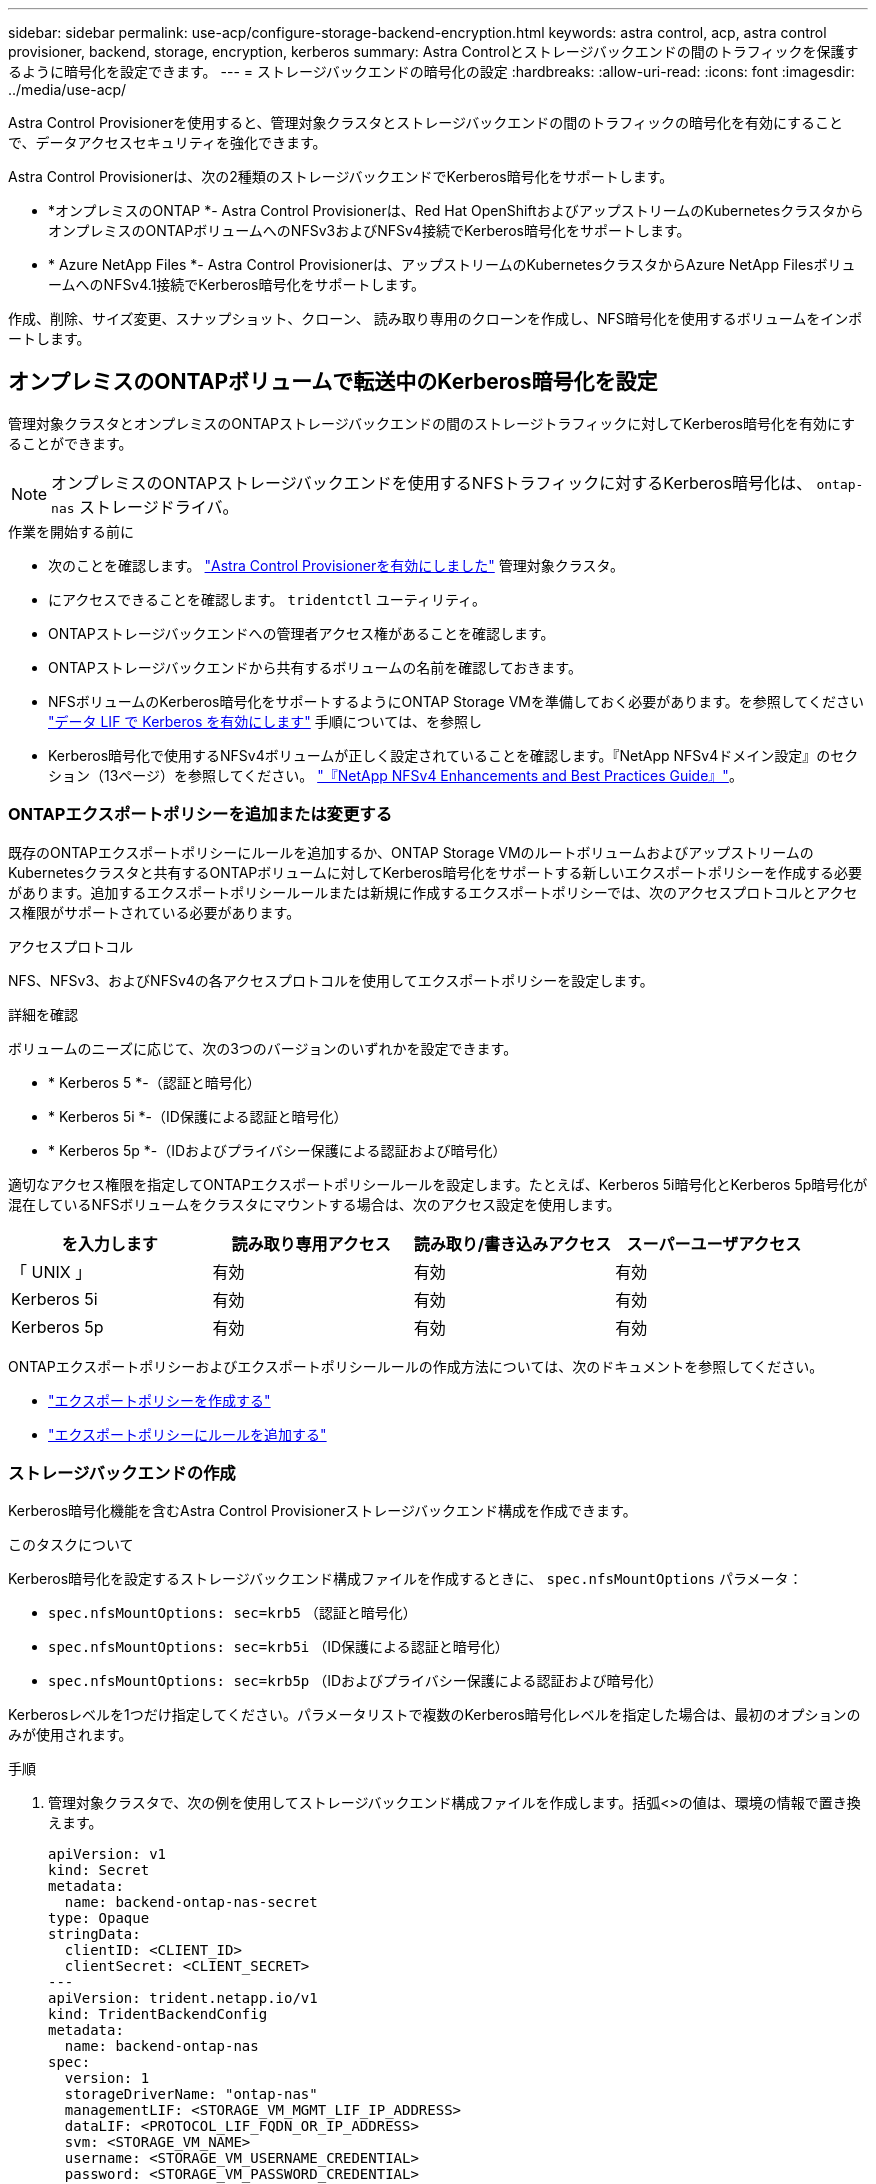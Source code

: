 ---
sidebar: sidebar 
permalink: use-acp/configure-storage-backend-encryption.html 
keywords: astra control, acp, astra control provisioner, backend, storage, encryption, kerberos 
summary: Astra Controlとストレージバックエンドの間のトラフィックを保護するように暗号化を設定できます。 
---
= ストレージバックエンドの暗号化の設定
:hardbreaks:
:allow-uri-read: 
:icons: font
:imagesdir: ../media/use-acp/


[role="lead"]
Astra Control Provisionerを使用すると、管理対象クラスタとストレージバックエンドの間のトラフィックの暗号化を有効にすることで、データアクセスセキュリティを強化できます。

Astra Control Provisionerは、次の2種類のストレージバックエンドでKerberos暗号化をサポートします。

* *オンプレミスのONTAP *- Astra Control Provisionerは、Red Hat OpenShiftおよびアップストリームのKubernetesクラスタからオンプレミスのONTAPボリュームへのNFSv3およびNFSv4接続でKerberos暗号化をサポートします。
* * Azure NetApp Files *- Astra Control Provisionerは、アップストリームのKubernetesクラスタからAzure NetApp FilesボリュームへのNFSv4.1接続でKerberos暗号化をサポートします。


作成、削除、サイズ変更、スナップショット、クローン、 読み取り専用のクローンを作成し、NFS暗号化を使用するボリュームをインポートします。



== オンプレミスのONTAPボリュームで転送中のKerberos暗号化を設定

管理対象クラスタとオンプレミスのONTAPストレージバックエンドの間のストレージトラフィックに対してKerberos暗号化を有効にすることができます。


NOTE: オンプレミスのONTAPストレージバックエンドを使用するNFSトラフィックに対するKerberos暗号化は、 `ontap-nas` ストレージドライバ。

.作業を開始する前に
* 次のことを確認します。 link:../get-started/enable-acp.html["Astra Control Provisionerを有効にしました"] 管理対象クラスタ。
* にアクセスできることを確認します。 `tridentctl` ユーティリティ。
* ONTAPストレージバックエンドへの管理者アクセス権があることを確認します。
* ONTAPストレージバックエンドから共有するボリュームの名前を確認しておきます。
* NFSボリュームのKerberos暗号化をサポートするようにONTAP Storage VMを準備しておく必要があります。を参照してください https://docs.netapp.com/us-en/ontap/nfs-config/create-kerberos-config-task.html["データ LIF で Kerberos を有効にします"^] 手順については、を参照し
* Kerberos暗号化で使用するNFSv4ボリュームが正しく設定されていることを確認します。『NetApp NFSv4ドメイン設定』のセクション（13ページ）を参照してください。 https://www.netapp.com/media/16398-tr-3580.pdf["『NetApp NFSv4 Enhancements and Best Practices Guide』"^]。




=== ONTAPエクスポートポリシーを追加または変更する

既存のONTAPエクスポートポリシーにルールを追加するか、ONTAP Storage VMのルートボリュームおよびアップストリームのKubernetesクラスタと共有するONTAPボリュームに対してKerberos暗号化をサポートする新しいエクスポートポリシーを作成する必要があります。追加するエクスポートポリシールールまたは新規に作成するエクスポートポリシーでは、次のアクセスプロトコルとアクセス権限がサポートされている必要があります。

.アクセスプロトコル
NFS、NFSv3、およびNFSv4の各アクセスプロトコルを使用してエクスポートポリシーを設定します。

.詳細を確認
ボリュームのニーズに応じて、次の3つのバージョンのいずれかを設定できます。

* * Kerberos 5 *-（認証と暗号化）
* * Kerberos 5i *-（ID保護による認証と暗号化）
* * Kerberos 5p *-（IDおよびプライバシー保護による認証および暗号化）


適切なアクセス権限を指定してONTAPエクスポートポリシールールを設定します。たとえば、Kerberos 5i暗号化とKerberos 5p暗号化が混在しているNFSボリュームをクラスタにマウントする場合は、次のアクセス設定を使用します。

|===
| を入力します | 読み取り専用アクセス | 読み取り/書き込みアクセス | スーパーユーザアクセス 


| 「 UNIX 」 | 有効 | 有効 | 有効 


| Kerberos 5i | 有効 | 有効 | 有効 


| Kerberos 5p | 有効 | 有効 | 有効 
|===
ONTAPエクスポートポリシーおよびエクスポートポリシールールの作成方法については、次のドキュメントを参照してください。

* https://docs.netapp.com/us-en/ontap/nfs-config/create-export-policy-task.html["エクスポートポリシーを作成する"^]
* https://docs.netapp.com/us-en/ontap/nfs-config/add-rule-export-policy-task.html["エクスポートポリシーにルールを追加する"^]




=== ストレージバックエンドの作成

Kerberos暗号化機能を含むAstra Control Provisionerストレージバックエンド構成を作成できます。

.このタスクについて
Kerberos暗号化を設定するストレージバックエンド構成ファイルを作成するときに、 `spec.nfsMountOptions` パラメータ：

* `spec.nfsMountOptions: sec=krb5` （認証と暗号化）
* `spec.nfsMountOptions: sec=krb5i` （ID保護による認証と暗号化）
* `spec.nfsMountOptions: sec=krb5p` （IDおよびプライバシー保護による認証および暗号化）


Kerberosレベルを1つだけ指定してください。パラメータリストで複数のKerberos暗号化レベルを指定した場合は、最初のオプションのみが使用されます。

.手順
. 管理対象クラスタで、次の例を使用してストレージバックエンド構成ファイルを作成します。括弧<>の値は、環境の情報で置き換えます。
+
[source, yaml]
----
apiVersion: v1
kind: Secret
metadata:
  name: backend-ontap-nas-secret
type: Opaque
stringData:
  clientID: <CLIENT_ID>
  clientSecret: <CLIENT_SECRET>
---
apiVersion: trident.netapp.io/v1
kind: TridentBackendConfig
metadata:
  name: backend-ontap-nas
spec:
  version: 1
  storageDriverName: "ontap-nas"
  managementLIF: <STORAGE_VM_MGMT_LIF_IP_ADDRESS>
  dataLIF: <PROTOCOL_LIF_FQDN_OR_IP_ADDRESS>
  svm: <STORAGE_VM_NAME>
  username: <STORAGE_VM_USERNAME_CREDENTIAL>
  password: <STORAGE_VM_PASSWORD_CREDENTIAL>
  nasType: nfs
  nfsMountOptions: ["sec=krb5i"] #can be krb5, krb5i, or krb5p
  qtreesPerFlexvol:
  credentials:
    name: backend-ontap-nas-secret
----
. 前の手順で作成した構成ファイルを使用して、バックエンドを作成します。
+
[source, console]
----
tridentctl create backend -f <backend-configuration-file>
----
+
バックエンドの作成に失敗した場合は、バックエンドの設定に何か問題があります。次のコマンドを実行すると、ログを表示して原因を特定できます。

+
[source, console]
----
tridentctl logs
----
+
構成ファイルで問題を特定して修正したら、 create コマンドを再度実行できます。





=== ストレージクラスを作成する。

ストレージクラスを作成して、Kerberos暗号化を使用してボリュームをプロビジョニングできます。

.このタスクについて
ストレージクラスオブジェクトを作成するときに、を使用して3つの異なるバージョンのKerberos暗号化のいずれかを指定できます。 `mountOptions` パラメータ：

* `mountOptions: sec=krb5` （認証と暗号化）
* `mountOptions: sec=krb5i` （ID保護による認証と暗号化）
* `mountOptions: sec=krb5p` （IDおよびプライバシー保護による認証および暗号化）


Kerberosレベルを1つだけ指定してください。パラメータリストで複数のKerberos暗号化レベルを指定した場合は、最初のオプションのみが使用されます。ストレージバックエンド構成で指定した暗号化レベルがストレージクラスオブジェクトで指定したレベルと異なる場合は、ストレージクラスオブジェクトが優先されます。

.手順
. 次の例を使用して、StorageClass Kubernetesオブジェクトを作成します。
+
[source, yaml]
----
apiVersion: storage.k8s.io/v1
kind: StorageClass
metadata:
  name: ontap-nas-sc
provisioner: csi.trident.netapp.io
mountOptions: ["sec=krb5i"] #can be krb5, krb5i, or krb5p
parameters:
  backendType: "ontap-nas"
  storagePools: "ontapnas_pool"
  trident.netapp.io/nasType: "nfs"
allowVolumeExpansion: True
----
. ストレージクラスを作成します。
+
[source, console]
----
kubectl create -f sample-input/storage-class-ontap-nas-sc.yaml
----
. ストレージクラスが作成されていることを確認します。
+
[source, console]
----
kubectl get sc ontap-nas-sc
----
+
次のような出力が表示されます。

+
[listing]
----
NAME            PROVISIONER             AGE
ontap-nas-sc    csi.trident.netapp.io   15h
----




=== ボリュームのプロビジョニング

ストレージバックエンドとストレージクラスを作成したら、ボリュームをプロビジョニングできるようになりました。以下の手順を参照してください。 https://docs.netapp.com/us-en/trident/trident-use/vol-provision.html["ボリュームのプロビジョニング"^]。



== Azure NetApp Filesボリュームでの転送中Kerberos暗号化の設定

管理対象クラスタと単一のAzure NetApp FilesストレージバックエンドまたはAzure NetApp Filesストレージバックエンドの仮想プールの間のストレージトラフィックに対してKerberos暗号化を有効にすることができます。

.作業を開始する前に
* 管理対象のRed Hat OpenShiftクラスタでAstra Control Provisionerが有効になっていることを確認します。を参照してください link:../get-started/enable-acp.html["Astra Control Provisionerを有効にする"] 手順については、を参照し
* にアクセスできることを確認します。 `tridentctl` ユーティリティ。
* 要件を確認し、次の手順に従って、Kerberos暗号化用のAzure NetApp Filesストレージバックエンドの準備が完了していることを確認します。 https://learn.microsoft.com/en-us/azure/azure-netapp-files/configure-kerberos-encryption["Azure NetApp Files のドキュメント"^]。
* Kerberos暗号化で使用するNFSv4ボリュームが正しく設定されていることを確認します。『NetApp NFSv4ドメイン設定』のセクション（13ページ）を参照してください。 https://www.netapp.com/media/16398-tr-3580.pdf["『NetApp NFSv4 Enhancements and Best Practices Guide』"^]。




=== ストレージバックエンドの作成

Kerberos暗号化機能を含むAzure NetApp Filesストレージバックエンド構成を作成できます。

.このタスクについて
Kerberos暗号化を設定するストレージバックエンド構成ファイルを作成する場合は、次の2つのレベルのいずれかで適用するように定義できます。

* ストレージバックエンドレベル*を使用して `spec.kerberos` フィールド
* 仮想プールレベル*を使用して `spec.storage.kerberos` フィールド


仮想プールレベルで構成を定義する場合、ストレージクラスのラベルを使用してプールが選択されます。

どちらのレベルでも、次の3つのバージョンのKerberos暗号化のいずれかを指定できます。

* `kerberos: sec=krb5` （認証と暗号化）
* `kerberos: sec=krb5i` （ID保護による認証と暗号化）
* `kerberos: sec=krb5p` （IDおよびプライバシー保護による認証および暗号化）


.手順
. 管理対象クラスタで、ストレージバックエンドを定義する必要がある場所（ストレージバックエンドレベルまたは仮想プールレベル）に応じて、次のいずれかの例を使用してストレージバックエンド構成ファイルを作成します。括弧<>の値は、環境の情報で置き換えます。
+
[role="tabbed-block"]
====
.ストレージバックエンドレベルの例
--
[source, yaml]
----
apiVersion: v1
kind: Secret
metadata:
  name: backend-tbc-anf-secret
type: Opaque
stringData:
  clientID: <CLIENT_ID>
  clientSecret: <CLIENT_SECRET>
---
apiVersion: trident.netapp.io/v1
kind: TridentBackendConfig
metadata:
  name: backend-tbc-anf
spec:
  version: 1
  storageDriverName: azure-netapp-files
  subscriptionID: <SUBSCRIPTION_ID>
  tenantID: <TENANT_ID>
  location: <AZURE_REGION_LOCATION>
  serviceLevel: Standard
  networkFeatures: Standard
  capacityPools: <CAPACITY_POOL>
  resourceGroups: <RESOURCE_GROUP>
  netappAccounts: <NETAPP_ACCOUNT>
  virtualNetwork: <VIRTUAL_NETWORK>
  subnet: <SUBNET>
  nasType: nfs
  kerberos: sec=krb5i #can be krb5, krb5i, or krb5p
  credentials:
    name: backend-tbc-anf-secret
----
--
.仮想プールレベルの例
--
[source, yaml]
----
apiVersion: v1
kind: Secret
metadata:
  name: backend-tbc-anf-secret
type: Opaque
stringData:
  clientID: <CLIENT_ID>
  clientSecret: <CLIENT_SECRET>
---
apiVersion: trident.netapp.io/v1
kind: TridentBackendConfig
metadata:
  name: backend-tbc-anf
spec:
  version: 1
  storageDriverName: azure-netapp-files
  subscriptionID: <SUBSCRIPTION_ID>
  tenantID: <TENANT_ID>
  location: <AZURE_REGION_LOCATION>
  serviceLevel: Standard
  networkFeatures: Standard
  capacityPools: <CAPACITY_POOL>
  resourceGroups: <RESOURCE_GROUP>
  netappAccounts: <NETAPP_ACCOUNT>
  virtualNetwork: <VIRTUAL_NETWORK>
  subnet: <SUBNET>
  nasType: nfs
  storage:
    - labels:
        type: encryption
      kerberos: sec=krb5i #can be krb5, krb5i, or krb5p
  credentials:
    name: backend-tbc-anf-secret
----
--
====
. 前の手順で作成した構成ファイルを使用して、バックエンドを作成します。
+
[source, console]
----
tridentctl create backend -f <backend-configuration-file>
----
+
バックエンドの作成に失敗した場合は、バックエンドの設定に何か問題があります。次のコマンドを実行すると、ログを表示して原因を特定できます。

+
[source, console]
----
tridentctl logs
----
+
構成ファイルで問題を特定して修正したら、 create コマンドを再度実行できます。





=== ストレージクラスを作成する。

ストレージクラスを作成して、Kerberos暗号化を使用してボリュームをプロビジョニングできます。

.手順
. 次の例を使用して、StorageClass Kubernetesオブジェクトを作成します。
+
[source, yaml]
----
apiVersion: storage.k8s.io/v1
kind: StorageClass
metadata:
  name: anf-sc-nfs
provisioner: csi.trident.netapp.io
parameters:
  backendType: "azure-netapp-files"
  trident.netapp.io/nasType: "nfs"
  selector: "type=encryption"
----
. ストレージクラスを作成します。
+
[source, console]
----
kubectl create -f sample-input/storage-class-anf-sc-nfs.yaml
----
. ストレージクラスが作成されていることを確認します。
+
[source, console]
----
kubectl get sc anf-sc-nfs
----
+
次のような出力が表示されます。

+
[listing]
----
NAME         PROVISIONER             AGE
anf-sc-nfs    csi.trident.netapp.io   15h
----




=== ボリュームのプロビジョニング

ストレージバックエンドとストレージクラスを作成したら、ボリュームをプロビジョニングできるようになりました。以下の手順を参照してください。 https://docs.netapp.com/us-en/trident/trident-use/vol-provision.html["ボリュームのプロビジョニング"^]。
